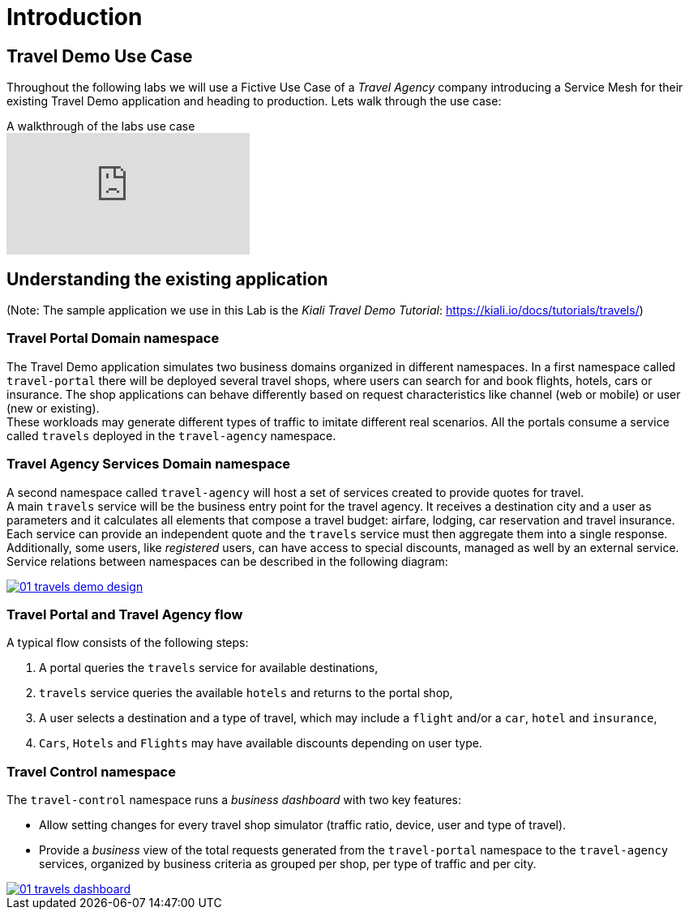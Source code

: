 # Introduction

## Travel Demo Use Case

Throughout the following labs we will use a Fictive Use Case of a _Travel Agency_ company introducing a Service Mesh for their existing Travel Demo application and heading to production. Lets walk through the use case:

ifdef::env-github[]
image:https://img.youtube.com/vi/j9ONtiZjiac/maxresdefault.jpg[link=https://youtu.be/j9ONtiZjiac]
endif::[]

.A walkthrough of the labs use case
ifndef::env-github[]
video::j9ONtiZjiac[youtube,list=PLZjCciga0z5w6PiJKl2P8UJKdG0cEXKcz]
endif::[]

== Understanding the existing application

(Note: The sample application we use in this Lab is the _Kiali Travel Demo Tutorial_: https://kiali.io/docs/tutorials/travels/[https://kiali.io/docs/tutorials/travels/,window=_blank])

=== Travel Portal Domain namespace

The Travel Demo application simulates two business domains organized in different namespaces.
In a first namespace called `travel-portal` there will be deployed several travel shops, where users can search for and book flights, hotels, cars or insurance. The shop applications can behave differently based on request characteristics like channel (web or mobile) or user (new or existing). +
These workloads may generate different types of traffic to imitate different real scenarios. All the portals consume a service called `travels` deployed in the `travel-agency` namespace.

=== Travel Agency Services Domain namespace

A second namespace called `travel-agency` will host a set of services created to provide quotes for travel. +
A main `travels` service will be the business entry point for the travel agency. It receives a destination city and a user as parameters and it calculates all elements that compose a travel budget: airfare, lodging, car reservation and travel insurance. +
Each service can provide an independent quote and the `travels` service must then aggregate them into a single response. Additionally, some users, like _registered_ users, can have access to special discounts, managed as well by an external service. +
Service relations between namespaces can be described in the following diagram:

[link=_images/01-travels-demo-design.png,window=_blank]
image::01-travels-demo-design.png[]

=== Travel Portal and Travel Agency flow

A typical flow consists of the following steps:

. A portal queries the `travels` service for available destinations,
. `travels` service queries the available `hotels` and returns to the portal shop,
. A user selects a destination and a type of travel, which may include a `flight` and/or a `car`, `hotel` and `insurance`,
.  `Cars`, `Hotels` and `Flights` may have available discounts depending on user type.

=== Travel Control namespace

The `travel-control` namespace runs a _business dashboard_ with two key features:

* Allow setting changes for every travel shop simulator (traffic ratio, device, user and type of travel).
* Provide a _business_ view of the total requests generated from the `travel-portal` namespace to the `travel-agency` services, organized by business criteria as grouped per shop, per type of traffic and per city.

[link=_images/01-travels-dashboard.png,window=_blank]
image::01-travels-dashboard.png[]
